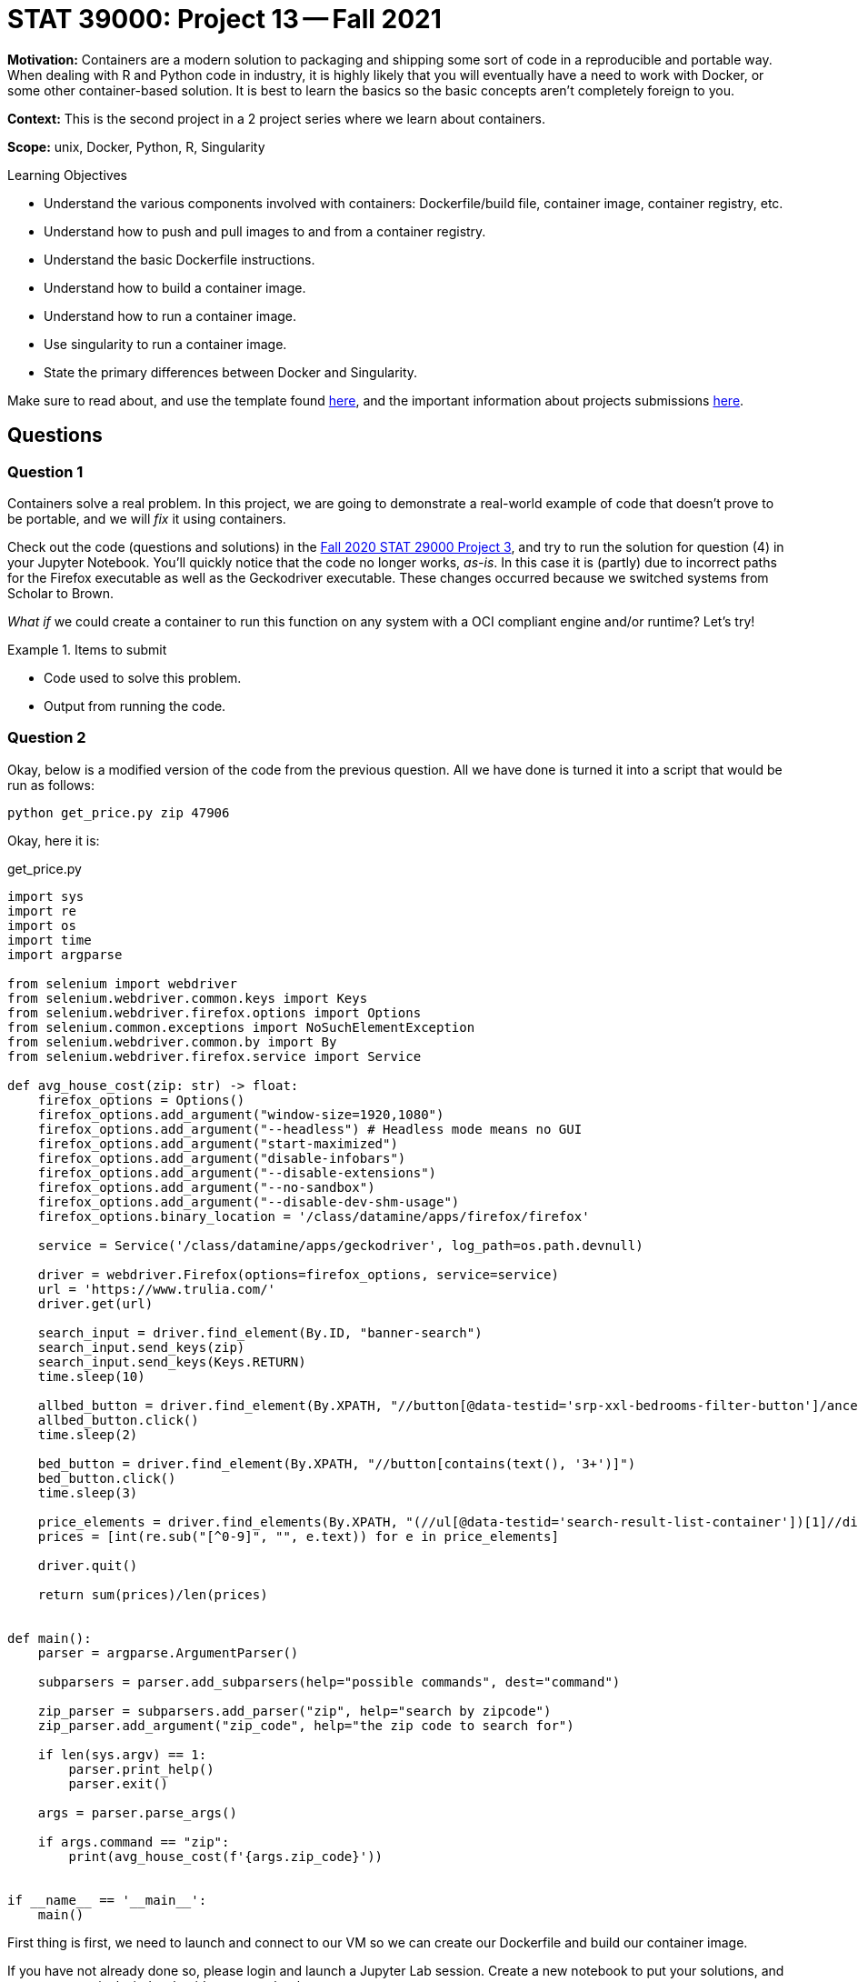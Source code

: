= STAT 39000: Project 13 -- Fall 2021

**Motivation:** Containers are a modern solution to packaging and shipping some sort of code in a reproducible and portable way. When dealing with R and Python code in industry, it is highly likely that you will eventually have a need to work with Docker, or some other container-based solution. It is best to learn the basics so the basic concepts aren’t completely foreign to you.

**Context:** This is the second project in a 2 project series where we learn about containers.

**Scope:** unix, Docker, Python, R, Singularity

.Learning Objectives
****
- Understand the various components involved with containers: Dockerfile/build file, container image, container registry, etc.
- Understand how to push and pull images to and from a container registry.
- Understand the basic Dockerfile instructions.
- Understand how to build a container image.
- Understand how to run a container image.
- Use singularity to run a container image.
- State the primary differences between Docker and Singularity.
****

Make sure to read about, and use the template found xref:templates.adoc[here], and the important information about projects submissions xref:submissions.adoc[here].

== Questions

=== Question 1

Containers solve a real problem. In this project, we are going to demonstrate a real-world example of code that doesn't prove to be portable, and we will _fix_ it using containers.

Check out the code (questions and solutions) in the https://thedatamine.github.io/the-examples-book/projects.html#p03-290[Fall 2020 STAT 29000 Project 3], and try to run the solution for question (4) in your Jupyter Notebook. You'll quickly notice that the code no longer works, _as-is_. In this case it is (partly) due to incorrect paths for the Firefox executable as well as the Geckodriver executable. These changes occurred because we switched systems from Scholar to Brown. 

_What if_ we could create a container to run this function on any system with a OCI compliant engine and/or runtime? Let's try!

.Items to submit
====
- Code used to solve this problem.
- Output from running the code.
====

=== Question 2

Okay, below is a modified version of the code from the previous question. All we have done is turned it into a script that would be run as follows:

[source,bash]
----
python get_price.py zip 47906
----

Okay, here it is:

.get_price.py
[source,python]
----
import sys
import re
import os
import time
import argparse

from selenium import webdriver
from selenium.webdriver.common.keys import Keys
from selenium.webdriver.firefox.options import Options
from selenium.common.exceptions import NoSuchElementException
from selenium.webdriver.common.by import By
from selenium.webdriver.firefox.service import Service

def avg_house_cost(zip: str) -> float:
    firefox_options = Options()
    firefox_options.add_argument("window-size=1920,1080")
    firefox_options.add_argument("--headless") # Headless mode means no GUI
    firefox_options.add_argument("start-maximized")
    firefox_options.add_argument("disable-infobars")
    firefox_options.add_argument("--disable-extensions")
    firefox_options.add_argument("--no-sandbox")
    firefox_options.add_argument("--disable-dev-shm-usage")
    firefox_options.binary_location = '/class/datamine/apps/firefox/firefox'
    
    service = Service('/class/datamine/apps/geckodriver', log_path=os.path.devnull)

    driver = webdriver.Firefox(options=firefox_options, service=service)
    url = 'https://www.trulia.com/'
    driver.get(url)
    
    search_input = driver.find_element(By.ID, "banner-search")
    search_input.send_keys(zip)
    search_input.send_keys(Keys.RETURN)
    time.sleep(10)

    allbed_button = driver.find_element(By.XPATH, "//button[@data-testid='srp-xxl-bedrooms-filter-button']/ancestor::li")
    allbed_button.click()
    time.sleep(2)

    bed_button = driver.find_element(By.XPATH, "//button[contains(text(), '3+')]")
    bed_button.click()
    time.sleep(3)

    price_elements = driver.find_elements(By.XPATH, "(//ul[@data-testid='search-result-list-container'])[1]//div[@data-testid='property-price']")
    prices = [int(re.sub("[^0-9]", "", e.text)) for e in price_elements]
    
    driver.quit()
    
    return sum(prices)/len(prices)


def main():
    parser = argparse.ArgumentParser()

    subparsers = parser.add_subparsers(help="possible commands", dest="command")

    zip_parser = subparsers.add_parser("zip", help="search by zipcode")
    zip_parser.add_argument("zip_code", help="the zip code to search for")

    if len(sys.argv) == 1:
        parser.print_help()
        parser.exit()
    
    args = parser.parse_args()

    if args.command == "zip":
        print(avg_house_cost(f'{args.zip_code}'))


if __name__ == '__main__':
    main()
----

First thing is first, we need to launch and connect to our VM so we can create our Dockerfile and build our container image.

If you have not already done so, please login and launch a Jupyter Lab session. Create a new notebook to put your solutions, and open up a terminal window beside your notebook.

In your terminal, navigate to `/depot/datamine/apps/qemu/scripts/`. You should find 4 scripts. They perform the following operations, respectively.

. Copies our VM image from `/depot/datamine/apps/qemu/images/` to `/scratch/brown/$USER/`, so you each get to work on your _own_ (virtual) machine.
. Creates a SLURM job and provides you a shell to that job. The job will last 4 hours, provide you with 4 cores, and will have ~6GB of RAM.
. Runs the virtual machine in the background, in your SLURM job.
. SSH's into the virtual machine.

Run the scripts in your Terminal, in order, from 1-4.

[source,bash]
----
cd /depot/datamine/apps/qemu/scripts/
./1_copy_vm.sh
----

[source,bash]
----
./2_grab_a_node.sh
----

[source,bash]
----
./3_run_a_vm.sh
----

[IMPORTANT]
====
You may need to press enter to free up the command line.
====

[source,bash]
----
./4_connect_to_vm.sh
----

[IMPORTANT]
====
You will eventually be asked for a password. Enter `thedatamine`.
====

[NOTE]
====
Remember, to add an image or screenshot to a markdown cell, you can use the following syntax:

----
![](/home/kamstut/my_image.png)
----
====

.Items to submit
====
- Code used to solve this problem.
- Output from running the code.
====

=== Question 3

Create a new folder in your $HOME directory (_inside_ your VM) called `project13`. Inside the folder, place the `get_price.py` code into a file called `get_price.py`. Give the file execute permissions:

[source,bash]
----
chmod +x get_price.py
----

Great! Next, create a Dockerfile in the `project13` folder. The following is some _starter_ content for your Dockerfile.

.Dockerfile
----
FROM python:3.9.9-slim-bullseye <1>

RUN apt update && apt install -y wget bzip2 firefox-esr <2>

<3>

RUN wget --output-document=geckodriver.tar.gz https://github.com/mozilla/geckodriver/releases/download/v0.30.0/geckodriver-v0.30.0-linux64.tar.gz && \
    tar -xvf geckodriver.tar.gz && \
    rm geckodriver.tar.gz && \
    chmod +x geckodriver <4>

RUN python -m pip install selenium <5>

<6>

<7>

<8>
<9>
----

<1> The first line should look familiar. This is just our base image that has Python3 fully locked and loaded and ready for us to use.

<2> The second line installed 3 critical packages in our container. The first is `wget`, which we use to download compatible versions of Geckodriver. The second is `bzip2`, which we use to unzip the Geckodriver archives. The third is firefox, which is installed to `/usr/bin/firefox`.

<3> Here, I want you to change the work directory to `/vendor`, so our Geckodriver binary lives directly in `/vendor/geckodriver`.

<4> The next line downloads the Geckodriver program, and extracts it.

<5> This line installed the `selenium` Python package which is needed for our `get_price.py` script.

<6> Here, I want you to change the work directory to `/workspace` -- this way our `get_price.py` script will be copied in the `/workspace` directory.

<7> Copy the `get_price.py` code into the `/workspace` directory. 
+
[CAUTION]
====
You _may_ want to modify the script! There are two locations in the script: `/class/datamine/apps/firefox/firefox` as well as `/class/datamine/apps/geckodriver`. These _should_ be the location of the firefox executable and the geckodriver executable. Inside our container, however, these locations will be different! You will need to change the `/class/datamine/apps/firefox/firefox` to the location of the firefox executable, `/usr/bin/firefox`. You will need to change the `/class/datamine/apps/geckodriver` to the location of the geckodriver executable, `/vendor/geckodriver`.
====
+
<8> Here, I want you to use the `ENTRYPOINT` command to place the commands that you _always_ want to run.
+
[TIP]
====
It will be 3 of the 4 of the following (in quotes in the right format):

----
python get_price.py zip 47906
----
====
+
<9> Here, I want you to use the `CMD` command to place a default zip code to search for. The `CMD` command will get overwritten by commands you enter in the terminal. 
+
[TIP]
====
For example: 

----
CMD ["47906"]
----
====

The combination of (8) and (9) allow for the following functionality.

[source,bash]
----
docker run ABC123XYZ 
----

.Output
----
319876.0 # default price for 47906 (our default zip passed in (9))
----

Or, if you want to search for a zip code that is _not_ the default zip code (47906 in my example).

[source,bash]
----
docker run ABC123XYZ 63026
----

.Output
----
498393.15 # price for 63026
----

Very cool!

Okay, lets build your image.

[source,bash]
----
docker build -t pricer:latest .
----

Upon success, you should be able to run the following to get the image id.

[source,bash]
----
docker inspect pricer:latest --format '{{ .ID }}'
----

.Output
----
sha256:skjdbgf02u4ntb2j4tn
----

Then to test your image, run the following:

[source,bash]
----
docker run skjdbgf02u4ntb2j4tn
----

[IMPORTANT]
====
Here, replace skjdbgf02u4ntb2j4tn with _your_ image id.
====

Then, to test a different, non-default zip code, run the following:

[source,bash]
----
docker run skjdbgf02u4ntb2j4tn 63026
----

[IMPORTANT]
====
Make sure 63026 is a zip code that is different from your default zip code.
====

Awesome job! Okay, now, take some screenshots of all your hard work, and add them to your Jupyter Notebook in a markdown cell. Please also include your Dockerfile contents.

.Items to submit
====
- Code used to solve this problem.
- Output from running the code.
====

=== Question 4

[IMPORTANT]
====
You do _not_ need to complete the previous questions to complete this one.
====

So all the talk about portability, yet we've been working on the same VM. Well, let's use Singularity on Brown to run our code!

[NOTE]
====
Singularity is a tool _similar_ to Docker, but different in many ways. The important thing to realize here is that since we have a OCI compliant image publicly available, we can use Singularity to run our code. Otherwise, it is safe to just think of this as a different "docker" that works on Brown (for now).
====

First step is to exit your VM if you have not already. Just run `exit`.

Then, while in Brown, _pull_ our image. We've uploaded a correct version of the image for anyone to use. To pull the image using Singularity, run the following command.

[source,bash]
----
cd $HOME
singularity pull docker://kevinamstutz/pricer:latest
----

This may take a couple minutes to run. Once complete, you will see a SIF file in your $HOME directory called `pricer_latest.sif`. Think of this file as your container, but rather than accessing it using an engine (for example with `docker images`), you have a file.

Then, to run the image, run the following command.

[source,bash]
----
cd $HOME
singularity run --cleanenv --pwd '/workspace/' pricer_latest.sif
----

[NOTE]
====
You may notice the extra argument `--cleanenv`. This is to prevent environment variables on Brown from leaking into our container. In a lot of ways it doesn't make much sense why this wouldn't be a default.

In addition, the `WORKDIR` command is not respected by Singularity. This feature makes sense due to some core differences in design, however, it _does_ make it marginally more difficult to use images built using Docker, and as a result makes it less reliable to simply pull and image and run it. This is what the `--pwd '/workspace/'` argument is for. With that being said, if you don't already _know_ the location from which the container expects to run, this can lead to more work.
====

Then, to give it a non-default zip code, run the following command.

[source,bash]
----
singularity run --cleanenv --pwd '/workspace/' pricer_latest.sif 33004
----

.Items to submit
====
- Code used to solve this problem.
- Output from running the code.
====

[WARNING]
====
_Please_ make sure to double check that your submission is complete, and contains all of your code and output before submitting. If you are on a spotty internet connection, it is recommended to download your submission after submitting it to make sure what you _think_ you submitted, was what you _actually_ submitted.
====